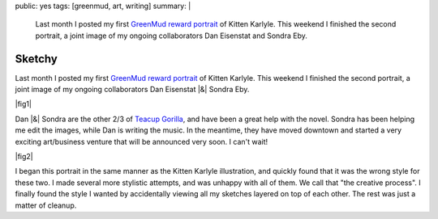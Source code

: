 public: yes
tags: [greenmud, art, writing]
summary: |
  Last month I posted my first
  `GreenMud reward portrait </2012/10/18/saying-thanks/>`_
  of Kitten Karlyle.
  This weekend I finished the second portrait,
  a joint image of my ongoing collaborators
  Dan Eisenstat and Sondra Eby.


Sketchy
=======

Last month I posted my first
`GreenMud reward portrait`_
of Kitten Karlyle.
This weekend I finished the second portrait,
a joint image of my ongoing collaborators
Dan Eisenstat |&| Sondra Eby.

|fig1|

Dan |&| Sondra are the other 2/3 of `Teacup Gorilla`_,
and have been a great help with the novel.
Sondra has been helping me edit the images,
while Dan is writing the music.
In the meantime,
they have moved downtown
and started a very exciting art/business venture
that will be announced very soon.
I can't wait!

|fig2|

I began this portrait in the same manner
as the Kitten Karlyle illustration,
and quickly found that it was the wrong style for these two.
I made several more stylistic attempts,
and was unhappy with all of them.
We call that "the creative process".
I finally found the style I wanted
by accidentally viewing all my sketches
layered on top of each other.
The rest was just a matter of cleanup.

.. _GreenMud reward portrait: /2012/10/18/saying-thanks/
.. _Teacup Gorilla: http://teacupgorilla.com/

.. |fig1| raw:: html

  <figure>
    <img src="/static/pictures/portraits/DanSondra-BW.png" alt="">
    <figcaption>
      Dan Eisenstat & Sondra Eby, a sketchy couple.
    </figcaption>
  </figure>

.. |fig2| raw:: html

  <figure>
    <img src="/static/pictures/portraits/DanSondra-Full.png" alt="">
    <figcaption>
      The sketchy couple in full color.
    </figcaption>
  </figure>

.. |&| raw:: html

  <span class="amp">&amp;</span>
